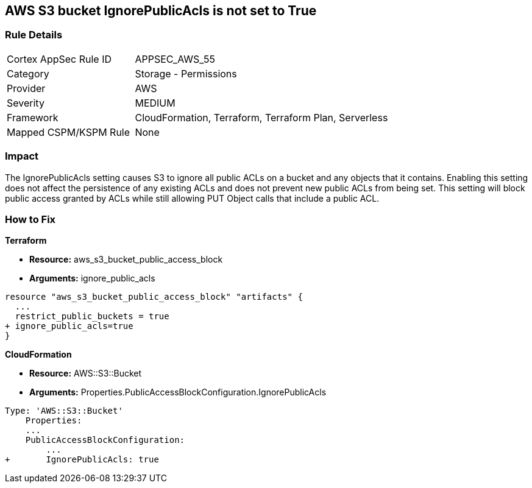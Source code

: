 == AWS S3 bucket IgnorePublicAcls is not set to True


=== Rule Details

[cols="1,2"]
|===
|Cortex AppSec Rule ID |APPSEC_AWS_55
|Category |Storage - Permissions
|Provider |AWS
|Severity |MEDIUM
|Framework |CloudFormation, Terraform, Terraform Plan, Serverless
|Mapped CSPM/KSPM Rule |None
|===


=== Impact
The IgnorePublicAcls setting causes S3 to ignore all public ACLs on a bucket and any objects that it contains.
Enabling this setting does not affect the persistence of any existing ACLs and does not prevent new public ACLs from being set.
This setting will block public access granted by ACLs while still allowing PUT Object calls that include a public ACL.

=== How to Fix


*Terraform* 


* *Resource:* aws_s3_bucket_public_access_block
* *Arguments:* ignore_public_acls


[source,go]
----
resource "aws_s3_bucket_public_access_block" "artifacts" {
  ...
  restrict_public_buckets = true
+ ignore_public_acls=true
}
----



*CloudFormation* 


* *Resource:* AWS::S3::Bucket
* *Arguments:* Properties.PublicAccessBlockConfiguration.IgnorePublicAcls


[source,yaml]
----
Type: 'AWS::S3::Bucket'
    Properties:
    ...
    PublicAccessBlockConfiguration:
        ...
+       IgnorePublicAcls: true
----
